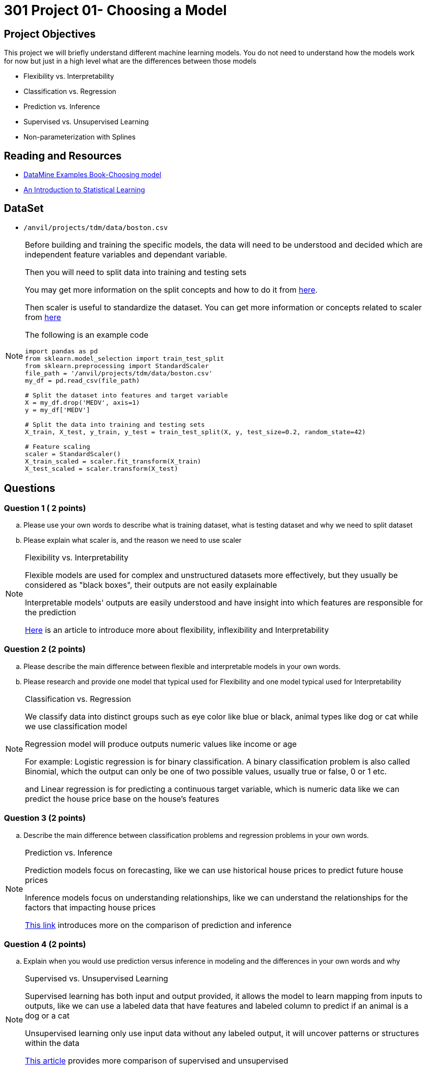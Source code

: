 = 301 Project 01- Choosing a Model 

== Project Objectives

This project we will briefly understand different machine learning models. You do not need to understand how the models work for now but just in a high level what are the differences between those models

- Flexibility vs. Interpretability
- Classification vs. Regression
- Prediction vs. Inference
- Supervised vs. Unsupervised Learning
- Non-parameterization with Splines

== Reading and Resources

- https://the-examples-book.com/starter-guides/data-science/data-modeling/choosing-model/[DataMine Examples Book-Choosing model]
- https://www.statlearning.com/[An Introduction to Statistical Learning]

== DataSet
- `/anvil/projects/tdm/data/boston.csv`

[NOTE]
====

Before building and training the specific models, the data will need to be understood and decided which are independent feature variables and dependant variable. 

Then you will need to split data into training and testing sets

You may get more information on the split concepts and how to do it from https://www.geeksforgeeks.org/how-to-split-the-dataset-with-scikit-learns-train_test_split-function/[here]. 

Then scaler is useful to standardize the dataset. You can get more information or concepts related to scaler from https://medium.com/analytics-vidhya/why-scaling-is-important-in-machine-learning-aee5781d161a[here]


The following is an example code

[source,python]
----
import pandas as pd
from sklearn.model_selection import train_test_split
from sklearn.preprocessing import StandardScaler
file_path = '/anvil/projects/tdm/data/boston.csv'  
my_df = pd.read_csv(file_path)

# Split the dataset into features and target variable
X = my_df.drop('MEDV', axis=1)   
y = my_df['MEDV']

# Split the data into training and testing sets
X_train, X_test, y_train, y_test = train_test_split(X, y, test_size=0.2, random_state=42)

# Feature scaling
scaler = StandardScaler()
X_train_scaled = scaler.fit_transform(X_train)
X_test_scaled = scaler.transform(X_test)
----
====
 

== Questions

=== Question 1 ( 2 points)

.. Please use your own words to describe what is training dataset, what is testing dataset and why we need to split dataset 
.. Please explain what scaler is, and the reason we need to use scaler

[NOTE]
====
Flexibility vs. Interpretability

Flexible models are used for complex and unstructured datasets more effectively, but they usually be considered as "black boxes", their outputs are not easily explainable

Interpretable models' outputs are easily understood and have insight into which features are responsible for the prediction

https://www.baeldung.com/cs/ml-flexible-and-inflexible-models[Here] is an article to introduce more about flexibility, inflexibility and Interpretability  
====

=== Question 2 (2 points)
 
.. Please describe the main difference between flexible and interpretable models in your own words.

.. Please research and provide one model that typical used for Flexibility and one model typical used for Interpretability

[NOTE]
====
Classification vs. Regression

We classify data into distinct groups such as eye color like blue or black, animal types like dog or cat while we use classification model 

Regression model will produce outputs numeric values like income or age

For example: Logistic regression is for binary classification. A binary classification problem is also called Binomial, which the output can only be one of two possible values, usually true or false, 0 or 1 etc.

and Linear regression is for predicting a continuous target variable, which is numeric data like we can predict the house price base on the house's features

====

=== Question 3 (2 points)

.. Describe the main difference between classification problems and regression problems in your own words.
  
[NOTE]
====

Prediction vs. Inference

Prediction models focus on forecasting, like we can use historical house prices to predict future house prices

Inference models focus on understanding relationships, like we can understand the relationships for the factors that impacting house prices

https://www.datascienceblog.net/post/commentary/inference-vs-prediction/[This link] introduces more on the comparison of prediction and inference

====


=== Question 4 (2 points)

.. Explain when you would use prediction versus inference in modeling and the differences in your own words and why


[NOTE]
====

Supervised vs. Unsupervised Learning

Supervised learning has both input and output provided, it allows the model to learn mapping from inputs to outputs, like we can use a labeled data that have features and labeled column to predict if an animal is a dog or a cat

Unsupervised learning only use input data without any labeled output, it will uncover patterns or structures within the data
 
https://domino.ai/blog/supervised-vs-unsupervised-learning[This article] provides more comparison of supervised and unsupervised
====

[NOTE]
====
Parameterization vs. Non-Parameterization

Parameterization has assigning parameters(coefficients) to develop a function

Non-Parameterization uses data itself to get the function parameters instead of predefined parameters

You can also refer to https://www.geeksforgeeks.org/difference-between-parametric-and-non-parametric-methods/[here] for the concepts of parameterization and non-parameterization
====


=== Question5 (2 points)

.. Use your own words to explain the difference between supervised and unsupervised learning with simple examples
.. Use your own words to describe how Non-Parameterization model can get the function parameters
 

Project 01 Assignment Checklist
====
* Jupyter Lab notebook with your code, comments, and output for the assignment
    ** `firstname-lastname-project01.ipynb` 

* Submit files through Gradescope
====

[WARNING]
====
_Please_ make sure to double-check that your submission is complete and contains all of your code and output before submitting. If you are on a spotty internet connection, it is recommended to download your submission after submitting it to make sure what you _think_ you submitted was what you _actually_ submitted.

In addition, please review our xref:projects:current-projects:submissions.adoc[submission guidelines] before submitting your project.
====
